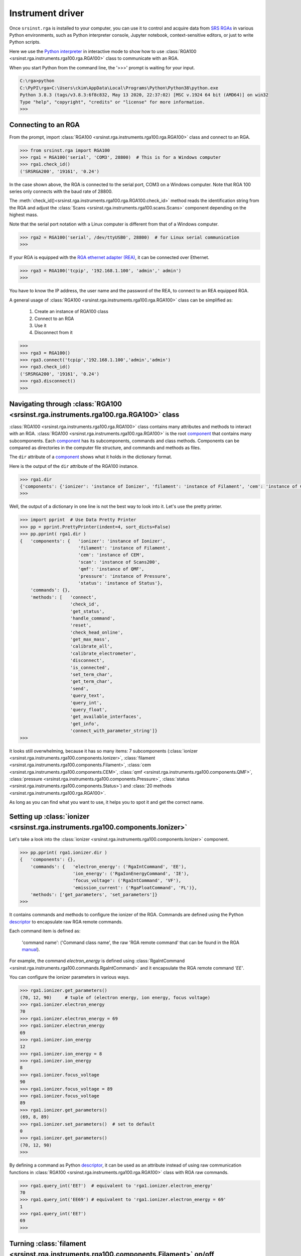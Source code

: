 .. _top_of_instrument_driver:

Instrument driver 
====================

Once ``srsinst.rga`` is installed to your computer, you can use it to control and
acquire data from `SRS RGAs <rga100_>`_ in various Python environments,
such as Python interpreter console, Jupyter notebook,
context-sensitive editors, or just to write Python scripts.

Here we use the `Python interpreter <Python-interpreter_>`_  in interactive mode
to show how to use :class:`RGA100 <srsinst.rga.instruments.rga100.rga.RGA100>` class
to communicate with an RGA.

When you start Python from the command line, the '>>>' prompt is waiting for your input.

.. code-block:: python

    C:\rga>python
    C:\PyPI\rga>C:\Users\ckim\AppData\Local\Programs\Python\Python38\python.exe
    Python 3.8.3 (tags/v3.8.3:6f8c832, May 13 2020, 22:37:02) [MSC v.1924 64 bit (AMD64)] on win32
    Type "help", "copyright", "credits" or "license" for more information.
    >>>

.. _top_of_connecting_rga:

Connecting to an RGA
------------------------

From the prompt, import :class:`RGA100 <srsinst.rga.instruments.rga100.rga.RGA100>` class
and connect to an RGA.

.. code-block:: python

    >>> from srsinst.rga import RGA100
    >>> rga1 = RGA100('serial', 'COM3', 28800)  # This is for a Windows computer
    >>> rga1.check_id()
    ('SRSRGA200', '19161', '0.24')

In the case shown above, the RGA is connected to the serial port, COM3
on a Windows computer. Note that RGA 100 series only connects with
the baud rate of 28800.

The :meth:`check_id()<srsinst.rga.instruments.rga100.rga.RGA100.check_id>` method
reads the identification string from the RGA and
adjust the :class:`Scans <srsinst.rga.instruments.rga100.scans.Scans>` component
depending on the highest mass.

Note that the serial port notation with a Linux computer is different from that of a Windows computer.

.. code-block:: python

    >>> rga2 = RGA100('serial', /dev/ttyUSB0', 28800)  # for Linux serial communication
    >>>

If your RGA is equipped with the
`RGA ethernet adapter (REA) <https://thinksrs.com/downloads/pdfs/manuals/REAm.pdf>`_,
it can be connected over Ethernet.

.. code-block:: python

    >>> rga3 = RGA100('tcpip', '192.168.1.100', 'admin',' admin')
    >>>

You have to know the IP address, the user name and the password of the REA,
to connect to an REA equipped RGA.

A general usage of :class:`RGA100 <srsinst.rga.instruments.rga100.rga.RGA100>`
class can be simplified as:

    #. Create an instance of RGA100 class
    #. Connect to an RGA
    #. Use it
    #. Disconnect from it

.. code-block:: python

    >>>
    >>> rga3 = RGA100()
    >>> rga3.connect('tcpip','192.168.1.100','admin','admin')
    >>> rga3.check_id()
    ('SRSRGA200', '19161', '0.24')
    >>> rga3.disconnect()
    >>>

.. _top_of_navigating_rga:

Navigating through :class:`RGA100 <srsinst.rga.instruments.rga100.rga.RGA100>` class
--------------------------------------------------------------------------------------

:class:`RGA100 <srsinst.rga.instruments.rga100.rga.RGA100>` class contains
many attributes and methods to interact with an RGA.
:class:`RGA100 <srsinst.rga.instruments.rga100.rga.RGA100>`  is the root `component`_
that contains many subcomponents. Each `component`_ has
its subcomponents, commands and class methods.
Components can be compared as directories in the computer file structure,
and commands and methods as files.

The ``dir`` attribute of a `component`_ shows
what it holds in the dictionary format.

Here is the output of the ``dir`` attribute of the RGA100 instance.

.. code-block:: python

    >>> rga1.dir
    {'components': {'ionizer': 'instance of Ionizer', 'filament': 'instance of Filament', 'cem': 'instance of CEM', 'scan': 'instance of Scans200', 'qmf': 'instance of QMF', 'pressure': 'instance of Pressure', 'status': 'instance of Status'}, 'commands': {}, 'methods': ['connect', 'check_id', 'get_status', 'handle_command', 'reset', 'check_head_online', 'get_max_mass', 'calibrate_all', 'calibrate_electrometer', 'disconnect', 'is_connected', 'set_term_char', 'get_term_char', 'send', 'query_text', 'query_int', 'query_float', 'get_available_interfaces', 'get_info', 'connect_with_parameter_string']}
    >>>

Well, the output of a dictionary in one line is not the best way to look into it.
Let's use the pretty printer.

.. code-block:: python

    >>> import pprint  # Use Data Pretty Printer
    >>> pp = pprint.PrettyPrinter(indent=4, sort_dicts=False)
    >>> pp.pprint( rga1.dir )
    {   'components': {   'ionizer': 'instance of Ionizer',
                          'filament': 'instance of Filament',
                          'cem': 'instance of CEM',
                          'scan': 'instance of Scans200',
                          'qmf': 'instance of QMF',
                          'pressure': 'instance of Pressure',
                          'status': 'instance of Status'},
        'commands': {},
        'methods': [   'connect',
                       'check_id',
                       'get_status',
                       'handle_command',
                       'reset',
                       'check_head_online',
                       'get_max_mass',
                       'calibrate_all',
                       'calibrate_electrometer',
                       'disconnect',
                       'is_connected',
                       'set_term_char',
                       'get_term_char',
                       'send',
                       'query_text',
                       'query_int',
                       'query_float',
                       'get_available_interfaces',
                       'get_info',
                       'connect_with_parameter_string']}
    >>>

It looks still overwhelming, because it has so many items:
7 subcomponents (:class:`ionizer <srsinst.rga.instruments.rga100.components.Ionizer>`,
:class:`filament <srsinst.rga.instruments.rga100.components.Filament>`,
:class:`cem <srsinst.rga.instruments.rga100.components.CEM>`,
:class:`qmf <srsinst.rga.instruments.rga100.components.QMF>`,
:class:`pressure <srsinst.rga.instruments.rga100.components.Pressure>`,
:class:`status <srsinst.rga.instruments.rga100.components.Status>`)
and :class:`20 methods <srsinst.rga.instruments.rga100.rga.RGA100>`.

As long as you can find what you want to use, it helps you to spot it and get the correct name.

Setting up :class:`ionizer <srsinst.rga.instruments.rga100.components.Ionizer>`
---------------------------------------------------------------------------------

Let's take a look into the :class:`ionizer <srsinst.rga.instruments.rga100.components.Ionizer>` component.

.. code-block:: python

    >>> pp.pprint( rga1.ionizer.dir )
    {   'components': {},
        'commands': {   'electron_energy': ('RgaIntCommand', 'EE'),
                        'ion_energy': ('RgaIonEnergyCommand', 'IE'),
                        'focus_voltage': ('RgaIntCommand', 'VF'),
                        'emission_current': ('RgaFloatCommand', 'FL')},
        'methods': ['get_parameters', 'set_parameters']}
    >>>

It contains commands and methods to configure the ionizer of the RGA.
Commands are defined using the Python `descriptor`_ to encapsulate raw RGA remote commands.

Each command item is defined as:

    'command name': ('Command class name', the raw 'RGA remote command'
    that can be found in the RGA `manual`_).

For example, the command *electron_energy* is defined using
:class:`RgaIntCommand <srsinst.rga.instruments.rga100.commands.RgaIntCommand>`
and it encapsulate the RGA remote command *'EE'*.

You can configure the ionizer parameters in various ways.

.. code-block:: python

    >>> rga1.ionizer.get_parameters()
    (70, 12, 90)     # tuple of (electron energy, ion energy, focus voltage)
    >>> rga1.ionizer.electron_energy
    70
    >>> rga1.ionizer.electron_energy = 69
    >>> rga1.ionizer.electron_energy
    69
    >>> rga1.ionizer.ion_energy
    12
    >>> rga1.ionizer.ion_energy = 8
    >>> rga1.ionizer.ion_energy
    8
    >>> rga1.ionizer.focus_voltage
    90
    >>> rga1.ionizer.focus_voltage = 89
    >>> rga1.ionizer.focus_voltage
    89
    >>> rga1.ionizer.get_parameters()
    (69, 8, 89)
    >>> rga1.ionizer.set_parameters()  # set to default
    0
    >>> rga1.ionizer.get_parameters()
    (70, 12, 90)
    >>>

By defining a command as Python `descriptor`_, it can be used as an attribute
instead of using raw communication functions
in :class:`RGA100 <srsinst.rga.instruments.rga100.rga.RGA100>` class with RGA raw commands.

.. code-block:: python

    >>> rga1.query_int('EE?')  # equivalent to 'rga1.ionizer.electron_energy'
    70
    >>> rga1.query_int('EE69') # equivalent to 'rga1.ionizer.electron_energy = 69'
    1
    >>> rga1.query_int('EE?')
    69
    >>>



Turning :class:`filament <srsinst.rga.instruments.rga100.components.Filament>`  on/off
----------------------------------------------------------------------------------------

You can turn the filament on or off, by adjusting the emission current in the ionizer component.

.. code-block:: python

    >>> rga1.ionizer.emission_current
    0.3852
    >>> rga1.ionizer.emission_current = 1.0
    >>> rga1.ionizer.emission_current
    1.0065

There is also the dedicated :class:`filament <srsinst.rga.instruments.rga100.components.Filament>`
component.

.. code-block:: python


    >>> pp.pprint( rga1.filament.dir )
    {   'components': {},
        'commands': {},
        'methods': ['turn_on', 'turn_off', 'start_degas']}
    >>>
    >>> print( rga1.filament.turn_on.__doc__ )

            Turn on filament to the target emission current

            Parameters
            -----------
                target_emission_current : int, optional
                    Default is 1.0 mA

            Returns
            --------
                error_status : int
                    Error status byte

    >>>
    >>> rga1.ionizer.emission_current
    0.0
    >>> rga1.filament.turn_on()
    0
    >>> rga1.ionizer.emission_current
    1.0076
    >>> rga1.filament.turn_off()
    0
    >>>


Setting up detector
--------------------

You can select the Faraday cup detector by setting CEM voltage to 0,
and select Channel electron multiplier (CEM) detector and CEM voltage to a positive value.

.. code-block:: python

    >>> pp.pprint( rga1.cem.dir )
    {   'components': {},
        'commands': {   'voltage': ('RgaIntCommand', 'HV'),
                        'stored_voltage': ('FloatNSCommand', 'MV'),
                        'stored_gain': ('RgaStoredCEMGainCommand', 'MG')},
        'methods': ['turn_on', 'turn_off']}
    >>> print( rga1.cem.turn_on.__doc__ )

            Set CEM HV to the stored CEM voltage

    >>> rga1.cem.stored_voltage
    1043.0
    >>> rga1.cem.voltage
    0
    >>> rga1.cem.turn_on()
    >>> rga1.cem.voltage
    1035
    >>> rga1.cem.voltage = 0
    >>> rga1.cem.voltage
    0

Setting up a scan 
-------------------

Getting mass spectra is the core task of an RGA. All the functionality of acquiring
mass spectra resides in :class:`Scans <srsinst.rga.instruments.rga100.scans.Scans>` class.

Let's take a look what are available with the instance of
:class:`Scans <srsinst.rga.instruments.rga100.scans.Scans>` class with the ``dir`` attribute.

.. code-block:: python

    >>> pp.pprint( rga1.scan.dir )
    {   'components': {},
        'commands': {   'initial_mass': ('IntNSCommand', 'MI'),
                        'final_mass': ('IntNSCommand', 'MF'),
                        'speed': ('IntNSCommand', 'NF'),
                        'resolution': ('IntNSCommand', 'SA'),
                        'total_points_analog': ('IntGetCommand', 'AP'),
                        'total_points_histogram': ('IntGetCommand', 'HP')},
        'methods': [   'set_callbacks',
                       'set_data_callback_period',
                       'get_data_callback_period',
                       'get_max_mass',
                       'get_parameters',
                       'set_parameters',
                       'read_long',
                       'get_mass_axis',
                       'get_analog_scan',
                       'get_histogram_scan',
                       'get_multiple_mass_scan',
                       'get_single_mass_scan',
                       'set_mass_lock',
                       'get_partial_pressure_corrected_spectrum',
                       'get_peak_from_analog_scan']}
    >>>

To set up a scan, we have to specify the initial mass, final mass, scan speed, and resolution (steps per AMU).

.. code-block:: python

    >>> rga1.scan.get_parameters()
    (2, 50, 3, 20)
    >>> rga1.scan.initial_mass = 1
    >>> rga1.scan.final_mass = 65
    >>> rga1.scan.speed = 4
    >>> rga1.scan.resolution = 10
    >>> rga1.scan.get_parameters()
    (1, 65, 4, 10)
    >>> rga1.scan.set_parameters(10, 50, 3, 20)
    >>> rga1.scan.get_parameters()
    (2, 50, 3, 20)
    >>>

Acquiring a histogram scan
-----------------------------

.. code-block:: python

    >>> rga1.scan.set_parameters(10, 50, 3, 20)
    >>> histogram_mass_axis = rga1.scan.get_mass_axis(for_analog_scan=False)
    >>> histogram_mass_axis
    array([10., 11., 12., 13., 14., 15., 16., 17., 18., 19., 20., 21., 22.,
           23., 24., 25., 26., 27., 28., 29., 30., 31., 32., 33., 34., 35.,
           36., 37., 38., 39., 40., 41., 42., 43., 44., 45., 46., 47., 48.,
           49., 50.])
    >>>
    >>> histogram_spectrum = rga1.scan.get_histogram_scan()
    >>> histogram_spectrum
    array([ 211.,  175.,   56.,   24.,  249.,  129.,  213.,  303.,  639.,
            533.,  217.,  191.,  206.,  179.,  256.,  116., -116.,  222.,
            343.,  240.,  206.,  249.,  347.,  483.,   20.,  -65.,  104.,
            249.,  179.,  307.,  239.,  245.,  347.,  262.,  312.,  226.,
            307.,  271.,  468.,  226.,  201.])

Acquiring a analog scan
------------------------

.. code-block:: python

    >>> rga1.scan.set_parameters(1, 50, 3, 20)
    >>> mass_axis = rga1.scan.get_mass_axis(for_analog_scan=True)
    >>>
    >>> spectrum = rga1.scan.get_analog_scan()
    >>> spectrum_in_torr = rga1.scan.get_partial_pressure_corrected_spectrum(spectrum)

Saving a spectrum to a file
-----------------------------

.. code-block:: python

  >>> with open('spectrum.dat', 'w') as f:
  ...    for x, y in zip(mass_axis, spectrum_in_torr):
  ...        f.write('{:.2f} {:.4e}\n'.format(x, y))

Plot a spectrum with `matplotlib`_
------------------------------------

.. code-block:: python

    >>> import matplotlib.pyplot as plt
    >>> plt.plot(mass_axis, spectrum_in_torr)
    >>> plt.show()

It will bring up a plot showing an analog scan spectrum.

    ..  image:: _static/image/simple-analog-scan-screenshot.png
        :width: 500pt


As a summary, a script is put together to get an analog scan plot from the beginning.

.. code-block:: python

    import matplotlib.pyplot as plt
    from srsinst.rga import RGA100

    rga1 = RGA100('serial','COM3', 28800)

    rga1.filament.turn_on()
    rga1.cem.turn_off()
    rga1.scan.set_parameters(1, 50, 3, 20)  # (initial mass, final mass, scan speed, resolution)
    mass_axis = rga1.scan.get_mass_axis(True)
    spectrum = rga1.scan.get_analog_scan()
    spectrum_in_torr = rga1.scan.get_partial_pressure_corrected_spectrum(spectrum)
    rga1.disconnect())

    plt.plot(mass_axis, spectrum_in_torr)
    plt.show()

.. _rga100: https://thinksrs.com/products/rga.html
.. _python-interpreter : https://docs.python.org/3/tutorial/interpreter.html
.. _component : https://thinksrs.github.io/srsgui/srsgui.inst.html#module-srsgui.inst.component
.. _descriptor : https://docs.python.org/3/howto/descriptor.html
.. _manual: https://thinksrs.com/downloads/pdfs/manuals/RGAm.pdf
.. _matplotlib : https://matplotlib.org/stable/tutorials/introductory/pyplot.html#sphx-glr-tutorials-introductory-pyplot-py
